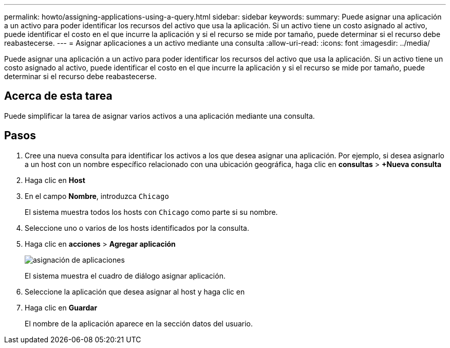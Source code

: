 ---
permalink: howto/assigning-applications-using-a-query.html 
sidebar: sidebar 
keywords:  
summary: Puede asignar una aplicación a un activo para poder identificar los recursos del activo que usa la aplicación. Si un activo tiene un costo asignado al activo, puede identificar el costo en el que incurre la aplicación y si el recurso se mide por tamaño, puede determinar si el recurso debe reabastecerse. 
---
= Asignar aplicaciones a un activo mediante una consulta
:allow-uri-read: 
:icons: font
:imagesdir: ../media/


[role="lead"]
Puede asignar una aplicación a un activo para poder identificar los recursos del activo que usa la aplicación. Si un activo tiene un costo asignado al activo, puede identificar el costo en el que incurre la aplicación y si el recurso se mide por tamaño, puede determinar si el recurso debe reabastecerse.



== Acerca de esta tarea

Puede simplificar la tarea de asignar varios activos a una aplicación mediante una consulta.



== Pasos

. Cree una nueva consulta para identificar los activos a los que desea asignar una aplicación. Por ejemplo, si desea asignarlo a un host con un nombre específico relacionado con una ubicación geográfica, haga clic en *consultas* > *+Nueva consulta*
. Haga clic en *Host*
. En el campo *Nombre*, introduzca `Chicago`
+
El sistema muestra todos los hosts con `Chicago` como parte si su nombre. image:../media/new-query.gif[""]

. Seleccione uno o varios de los hosts identificados por la consulta.
. Haga clic en *acciones* > *Agregar aplicación*
+
image::../media/application-assign.gif[asignación de aplicaciones]

+
El sistema muestra el cuadro de diálogo asignar aplicación.

. Seleccione la aplicación que desea asignar al host y haga clic en image:../media/check-box-ok.gif[""]
. Haga clic en *Guardar*
+
El nombre de la aplicación aparece en la sección datos del usuario.


